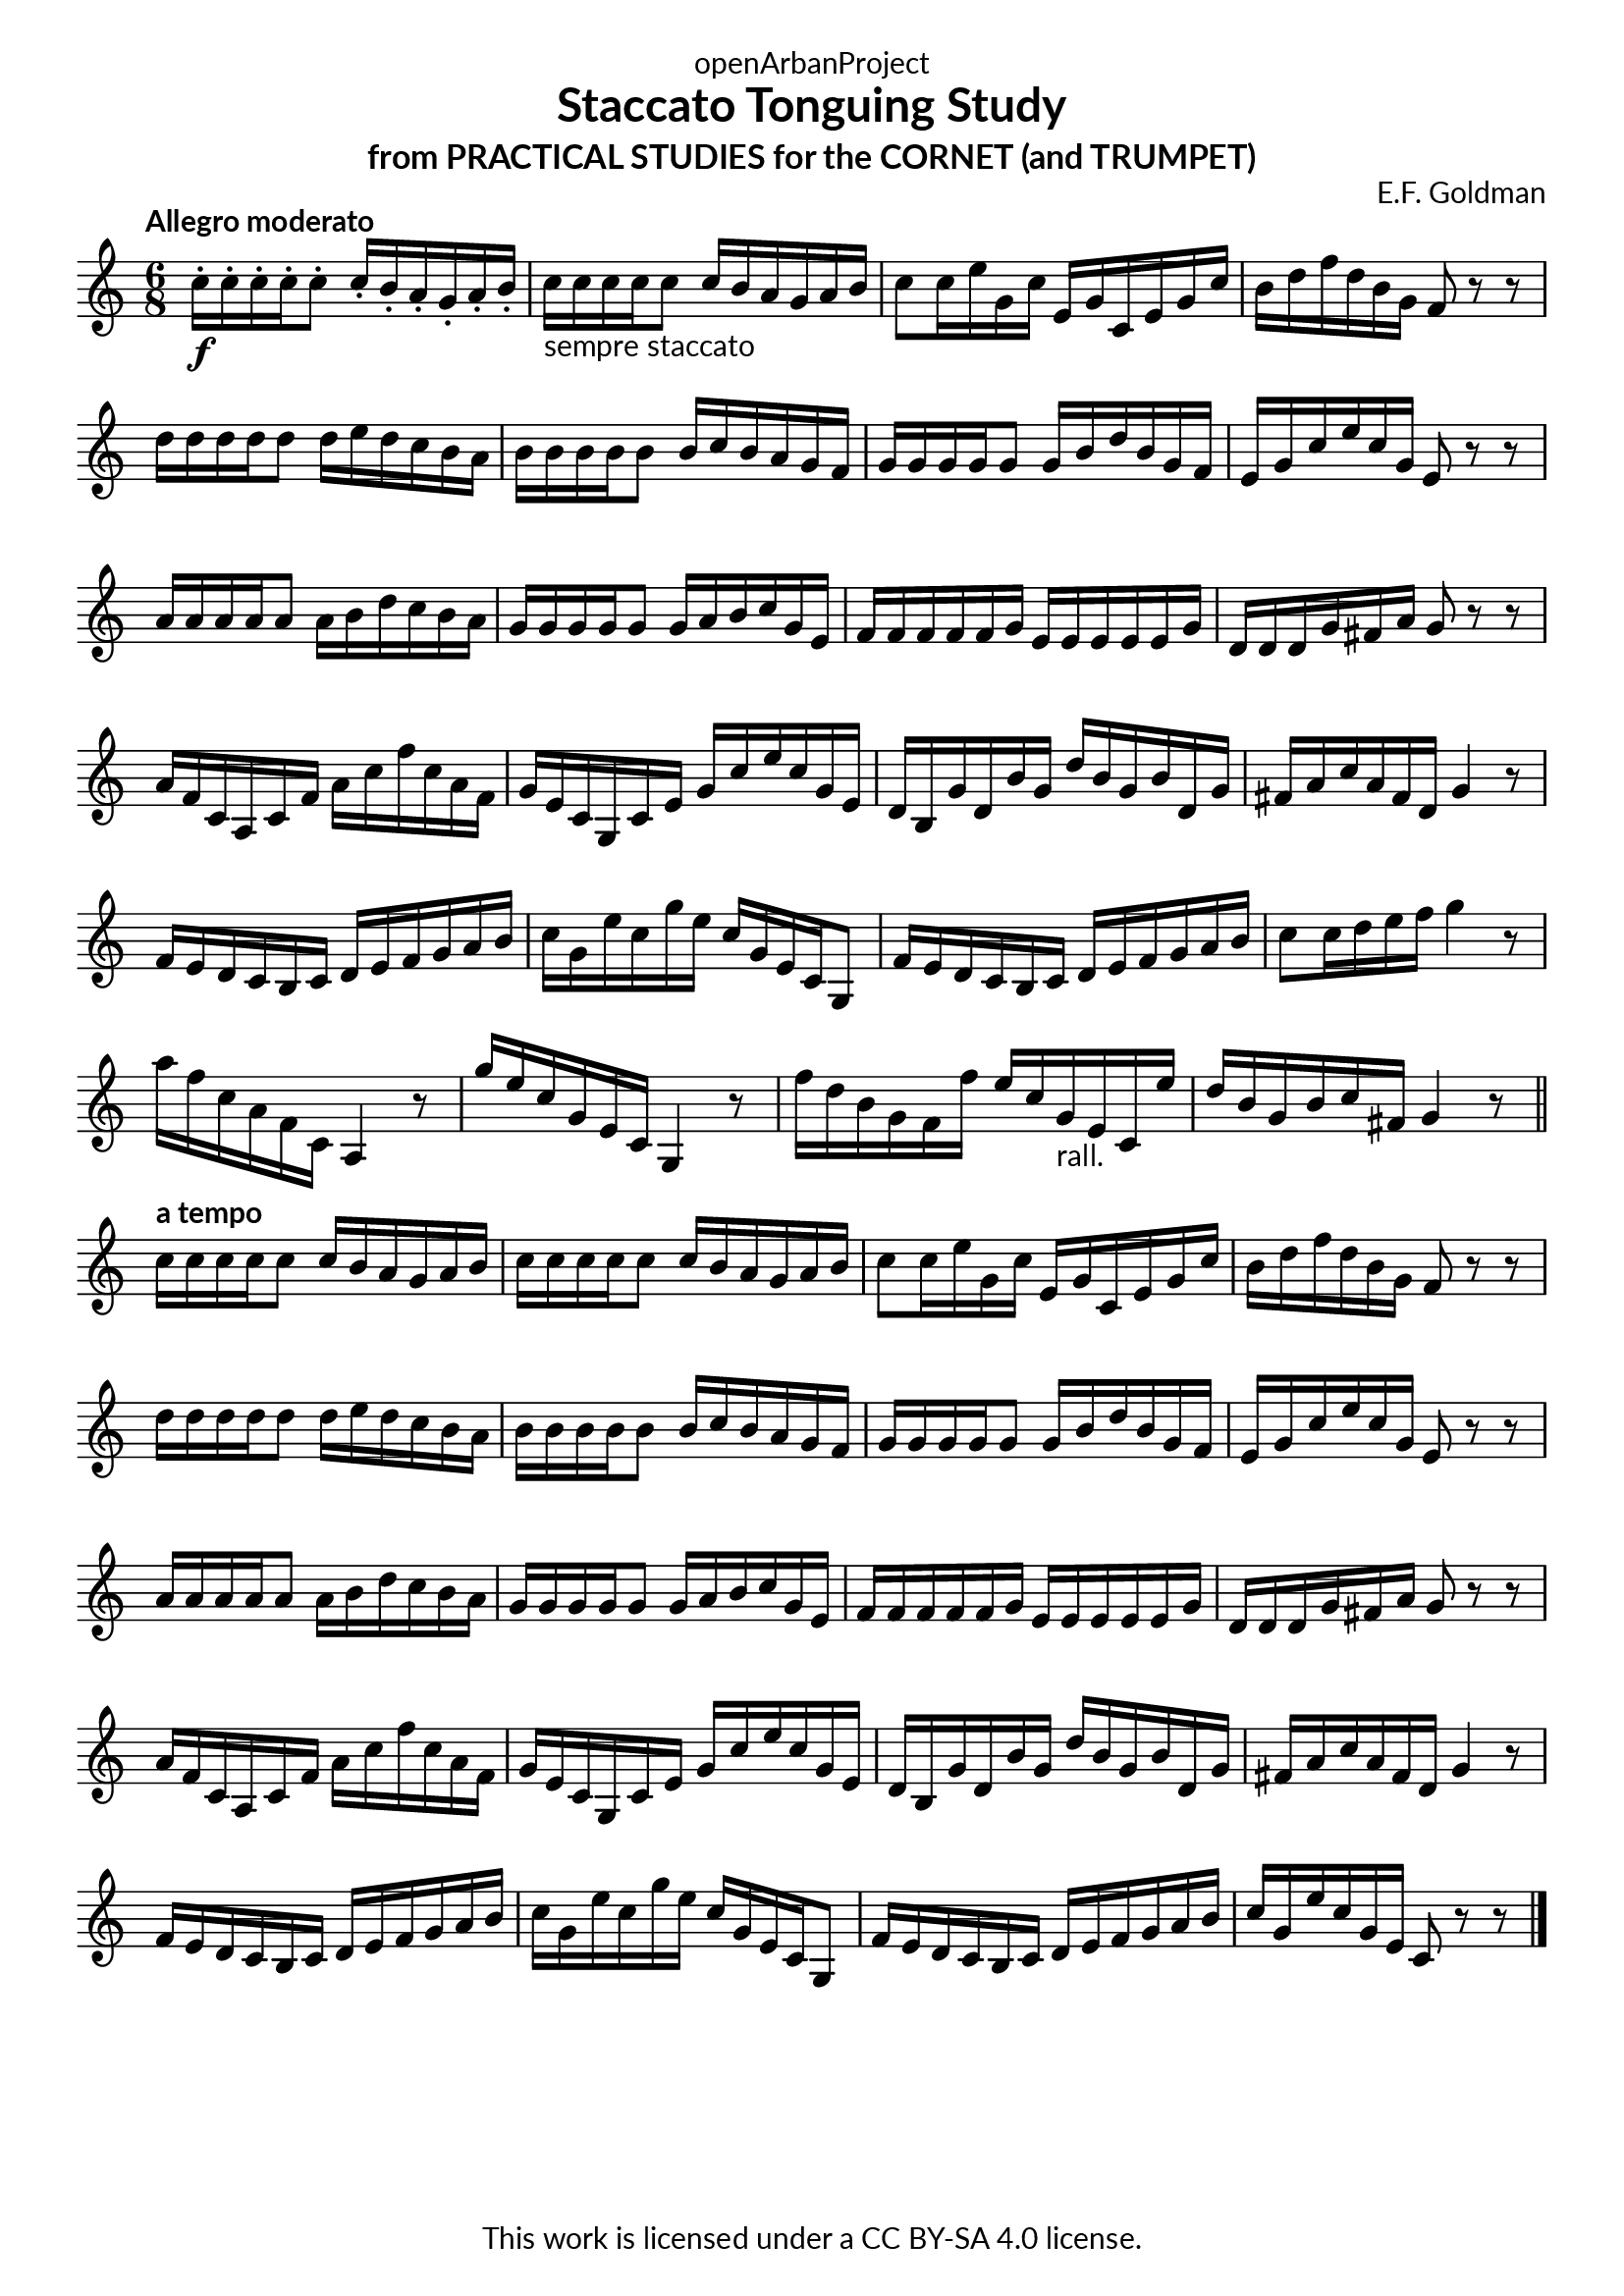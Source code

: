 \version "2.20.0"
\language "english"

\book {
  \paper {
    indent = 0\mm
    scoreTitleMarkup = \markup {
      \fill-line {
        \null
        \fontsize #4 \bold \fromproperty #'header:piece
        \fromproperty #'header:composer
      }
    }
    fonts = #
  (make-pango-font-tree
   "Lato"
   "Lato"
   "Liberation Mono"
   (/ (* staff-height pt) 2.5))
  }
  \header { tagline = ##f 
            copyright = "This work is licensed under a CC BY-SA 4.0 license."
            dedication = "openArbanProject"
            title = "Staccato Tonguing Study"
            subtitle = "from PRACTICAL STUDIES for the CORNET (and TRUMPET)"
  }
  
  \score {
    \header { composer = "E.F. Goldman" }
    \layout { \context { \Score \remove "Bar_number_engraver" }}
    \relative c'
    {
      \numericTimeSignature \time 6/8
      \key c \major
      \tempo "Allegro moderato"
      c'16-.\f c-. c-. c-. c8-. c16-. b-. a-. g-. a-. b-. 
      c-"sempre staccato" c c c c8 c16 b a g a b 
      c8 c16 e g, c e, g c, e g c b d f d b g f8 r r \break
      d'16 d d d d8 d16 e d c b a b b b b b8 b16 c b a g f 
      g g g g g8 g16 b d b g f e g c e c g e8 r r \break
      a16 a a a a8 a16 b d c b a g g g g g8 g16 a b c g e
      f f f f f g e e e e e g d d d g fs a g8 r r \break
      a16 f c a c f a c f c a f g e c g c e g c e c g e
      d b g' d b' g d' b g b d, g fs a c a fs d g4 r8
      f16 e d c b c d e f g a b c g e' c g' e c g e c g8
      f'16 e d c b c d e f g a b c8 c16 d e f g4 r8
      a16 f c a f c a4 r8 g''16 e c g e c g4 r8
      f''16 d b g f f' e c g-"rall." e c e' d b g b c fs, g4 r8 \break
      \bar "||"
      \tempo "a tempo"
      c16 c c c c8 c16 b a g a b c c c c c8 c16 b a g a b 
      c8 c16 e g, c e, g c, e g c b d f d b g f8 r r \break
      d'16 d d d d8 d16 e d c b a b b b b b8 b16 c b a g f 
      g g g g g8 g16 b d b g f e g c e c g e8 r r \break
      a16 a a a a8 a16 b d c b a g g g g g8 g16 a b c g e
      f f f f f g e e e e e g d d d g fs a g8 r r \break
      a16 f c a c f a c f c a f g e c g c e g c e c g e
      d b g' d b' g d' b g b d, g fs a c a fs d g4 r8 \break
      f16 e d c b c d e f g a b c g e' c g' e c g e c g8
      f'16 e d c b c d e f g a b c g e' c g e c8 r r      
      \bar "|."
    }
  }
  
}
